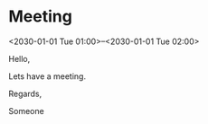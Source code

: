 
* Meeting
  <2030-01-01 Tue 01:00>--<2030-01-01 Tue 02:00>
  :PROPERTIES:
  :ATTENDEES: test@test.com, test2@test.com
  :CALENDAR: outlook
  :CATEGORIES: Something
  :LOCATION: Somewhere
  :ORGANIZER: Someone (someone@outlook.com)
  :STATUS: CONFIRMED
  :UID:
  :URL: www.test.com
  :UNTIL: 
  :END:
  Hello,

  Lets have a meeting.

  Regards,


  Someone

